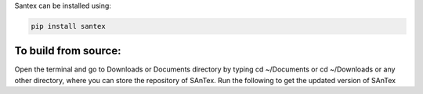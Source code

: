 Santex can be installed using:

.. code:: bash

   pip install santex

To build from source:
-----------------------

Open the terminal and go to Downloads or Documents directory by typing cd
~/Documents or cd ~/Downloads or any other directory, where you can store the
repository of SAnTex. Run the following to get the updated version of SAnTex

.. code:: bash
    git clone https://github.com/utpal-singh/SAnTex.git
    cd santex
    pip install .